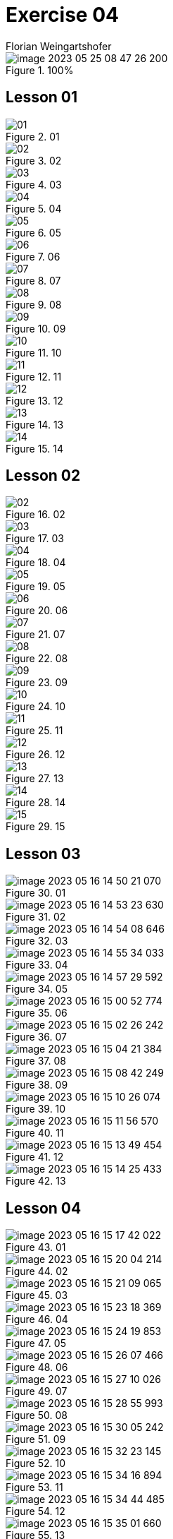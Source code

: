 = Exercise 04
Florian Weingartshofer
:source-highlighter: rouge
:author: Florian Weingartshofer
:rouge-style: github

.100%
image::img/image-2023-05-25-08-47-26-200.png[]

== Lesson 01
.01
image::img/01/01.png[]

.02
image::img/01/02.png[]

.03
image::img/01/03.png[]

.04
image::img/01/04.png[]

.05
image::img/01/05.png[]

.06
image::img/01/06.png[]

.07
image::img/01/07.png[]

.08
image::img/01/08.png[]

.09
image::img/01/09.png[]

.10
image::img/01/10.png[]

.11
image::img/01/11.png[]

.12
image::img/01/12.png[]

.13
image::img/01/13.png[]

.14
image::img/01/14.png[]

== Lesson 02

.02
image::img/02/02.png[]

.03
image::img/02/03.png[]

.04
image::img/02/04.png[]

.05
image::img/02/05.png[]

.06
image::img/02/06.png[]

.07
image::img/02/07.png[]

.08
image::img/02/08.png[]

.09
image::img/02/09.png[]

.10
image::img/02/10.png[]

.11
image::img/02/11.png[]

.12
image::img/02/12.png[]

.13
image::img/02/13.png[]

.14
image::img/02/14.png[]

.15
image::img/02/15.png[]

== Lesson 03

.01
image::img/03/image-2023-05-16-14-50-21-070.png[]

.02
image::img/03/image-2023-05-16-14-53-23-630.png[]

.03
image::img/03/image-2023-05-16-14-54-08-646.png[]

.04
image::img/03/image-2023-05-16-14-55-34-033.png[]

.05
image::img/03/image-2023-05-16-14-57-29-592.png[]

.06
image::img/03/image-2023-05-16-15-00-52-774.png[]

.07
image::img/03/image-2023-05-16-15-02-26-242.png[]

.08
image::img/03/image-2023-05-16-15-04-21-384.png[]

.09
image::img/03/image-2023-05-16-15-08-42-249.png[]

.10
image::img/03/image-2023-05-16-15-10-26-074.png[]

.11
image::img/03/image-2023-05-16-15-11-56-570.png[]

.12
image::img/03/image-2023-05-16-15-13-49-454.png[]

.13
image::img/03/image-2023-05-16-15-14-25-433.png[]

== Lesson 04

.01
image::img/04/image-2023-05-16-15-17-42-022.png[]

.02
image::img/04/image-2023-05-16-15-20-04-214.png[]

.03
image::img/04/image-2023-05-16-15-21-09-065.png[]

.04
image::img/04/image-2023-05-16-15-23-18-369.png[]

.05
image::img/04/image-2023-05-16-15-24-19-853.png[]

.06
image::img/04/image-2023-05-16-15-26-07-466.png[]

.07
image::img/04/image-2023-05-16-15-27-10-026.png[]

.08
image::img/04/image-2023-05-16-15-28-55-993.png[]

.09
image::img/04/image-2023-05-16-15-30-05-242.png[]

.10
image::img/04/image-2023-05-16-15-32-23-145.png[]

.11
image::img/04/image-2023-05-16-15-34-16-894.png[]

.12
image::img/04/image-2023-05-16-15-34-44-485.png[]

.13
image::img/04/image-2023-05-16-15-35-01-660.png[]

== Lesson 05

.01
image::img/05/image-2023-05-16-15-36-56-590.png[]

.02
image::img/05/image-2023-05-16-15-38-08-657.png[]

.03
image::img/05/image-2023-05-16-15-39-42-336.png[]

.04
image::img/05/image-2023-05-16-15-40-31-977.png[]

.05
image::img/05/image-2023-05-16-15-44-01-042.png[]

.06
image::img/05/image-2023-05-25-08-24-57-172.png[]

.07
image::img/05/image-2023-05-25-08-26-52-767.png[]

.08
image::img/05/image-2023-05-25-08-28-40-978.png[]

.09
image::img/05/image-2023-05-25-08-30-50-800.png[]

.10
image::img/05/image-2023-05-25-08-32-30-439.png[]

.11
image::img/05/image-2023-05-25-08-34-19-979.png[]

.12
image::img/05/image-2023-05-25-08-36-12-116.png[]

.13
image::img/05/image-2023-05-25-08-37-12-526.png[]

.15
image::img/05/image-2023-05-25-08-37-58-476.png[]

== Lesson 06

.01
image::img/06/image-2023-05-25-08-39-22-702.png[]

.02
image::img/06/image-2023-05-25-08-40-28-362.png[]

.03
image::img/06/image-2023-05-25-08-41-26-285.png[]

.04
image::img/06/image-2023-05-25-08-42-19-736.png[]

.05
image::img/06/image-2023-05-25-08-43-06-307.png[]

.06
image::img/06/image-2023-05-25-08-44-16-565.png[]

.07
image::img/06/image-2023-05-25-08-44-44-257.png[]

.08
image::img/06/image-2023-05-25-08-45-09-757.png[]

.09
image::img/06/image-2023-05-25-08-45-38-569.png[]

.10
image::img/06/image-2023-05-25-08-45-57-857.png[]

.11
image::img/06/image-2023-05-25-08-46-46-495.png[]
